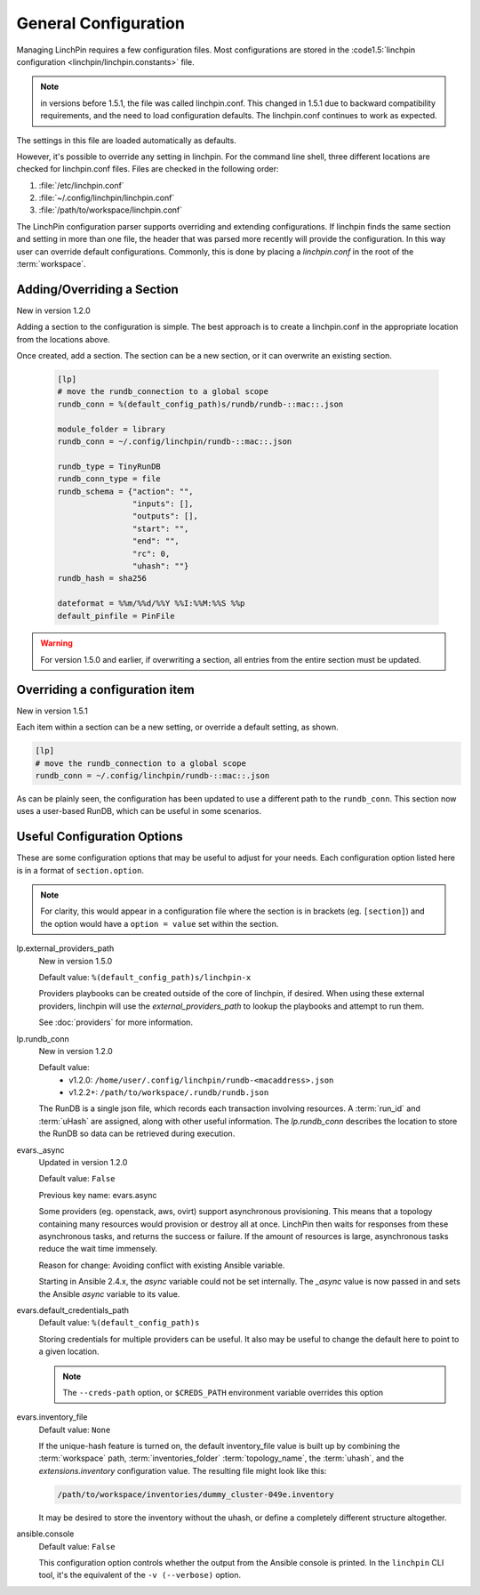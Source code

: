General Configuration
---------------------

Managing LinchPin requires a few configuration files. Most configurations are
stored in the :code1.5:`linchpin configuration <linchpin/linchpin.constants>` file.

.. note:: in versions before 1.5.1, the file was called linchpin.conf. This
   changed in 1.5.1 due to backward compatibility requirements, and the need
   to load configuration defaults. The linchpin.conf continues to work as
   expected.

The settings in this file are loaded automatically as defaults.

However, it's possible to override any setting in linchpin. For the
command line shell, three different locations are checked for linchpin.conf
files. Files are checked in the following order:

#. :file:`/etc/linchpin.conf`
#. :file:`~/.config/linchpin/linchpin.conf`
#. :file:`/path/to/workspace/linchpin.conf`

The LinchPin configuration parser supports overriding and extending
configurations. If linchpin finds the same section and setting in more than
one file, the header that was parsed more recently will provide the
configuration. In this way user can override default configurations. Commonly,
this is done by placing a `linchpin.conf` in the root of the :term:`workspace`.

Adding/Overriding a Section
```````````````````````````

New in version 1.2.0

Adding a section to the configuration is simple. The best approach is to
create a linchpin.conf in the appropriate location from the locations above.

Once created, add a section. The section can be a new section, or it can
overwrite an existing section.

 .. code-block:: cfg

    [lp]
    # move the rundb_connection to a global scope
    rundb_conn = %(default_config_path)s/rundb/rundb-::mac::.json

    module_folder = library
    rundb_conn = ~/.config/linchpin/rundb-::mac::.json

    rundb_type = TinyRunDB
    rundb_conn_type = file
    rundb_schema = {"action": "",
                    "inputs": [],
                    "outputs": [],
                    "start": "",
                    "end": "",
                    "rc": 0,
                    "uhash": ""}
    rundb_hash = sha256

    dateformat = %%m/%%d/%%Y %%I:%%M:%%S %%p
    default_pinfile = PinFile

.. warning:: For version 1.5.0 and earlier, if overwriting a section, all
   entries from the entire section must be updated.


Overriding a configuration item
```````````````````````````````

New in version 1.5.1

Each item within a section can be a new setting,
or override a default setting, as shown.

.. code-block:: cfg

    [lp]
    # move the rundb_connection to a global scope
    rundb_conn = ~/.config/linchpin/rundb-::mac::.json


As can be plainly seen, the configuration has been updated to use a different
path to the ``rundb_conn``. This section now uses a user-based RunDB, which
can be useful in some scenarios.

.. _config_useful_configs:

Useful Configuration Options
````````````````````````````

These are some configuration options that may be useful to adjust for your
needs. Each configuration option listed here is in a format of
``section.option``.

.. note:: For clarity, this would appear in a configuration file where the
   section is in brackets (eg. ``[section]``) and the option would have a
   ``option = value`` set within the section.

lp.external_providers_path
    New in version 1.5.0

    Default value: ``%(default_config_path)s/linchpin-x``

    Providers playbooks can be created outside of the core of linchpin,
    if desired. When using these external providers, linchpin will use
    the `external_providers_path` to lookup the playbooks and attempt to
    run them.

    See :doc:`providers` for more information.

lp.rundb_conn
    New in version 1.2.0

    Default value:
        * v1.2.0: ``/home/user/.config/linchpin/rundb-<macaddress>.json``
        * v1.2.2+: ``/path/to/workspace/.rundb/rundb.json``

    The RunDB is a single json file, which records each transaction involving
    resources. A :term:`run_id` and :term:`uHash` are assigned, along with
    other useful information. The `lp.rundb_conn` describes the location to
    store the RunDB so data can be retrieved during execution.

evars._async
    Updated in version 1.2.0

    Default value: ``False``

    Previous key name: evars.async

    Some providers (eg. openstack, aws, ovirt) support asynchronous
    provisioning. This means that a topology containing many resources
    would provision or destroy all at once. LinchPin then waits for responses
    from these asynchronous tasks, and returns the success or failure.  If the
    amount of resources is large, asynchronous tasks reduce the wait time
    immensely.

    Reason for change: Avoiding conflict with existing Ansible variable.

    Starting in Ansible 2.4.x, the `async` variable could not be set internally.
    The `_async` value is now passed in and sets the Ansible `async` variable
    to its value.

evars.default_credentials_path
    Default value: ``%(default_config_path)s``

    Storing credentials for multiple providers can be useful. It also may
    be useful to change the default here to point to a given location.

    .. note:: The ``--creds-path`` option, or ``$CREDS_PATH`` environment
              variable overrides this option

evars.inventory_file
    Default value: ``None``

    If the unique-hash feature is turned on, the default inventory_file
    value is built up by combining the :term:`workspace` path,
    :term:`inventories_folder` :term:`topology_name`, the :term:`uhash`,
    and the `extensions.inventory` configuration value. The resulting file
    might look like this:

    .. code-block:: bash

        /path/to/workspace/inventories/dummy_cluster-049e.inventory

    It may be desired to store the inventory without the uhash, or
    define a completely different structure altogether.

ansible.console
    Default value: ``False``

    This configuration option controls whether the output from the Ansible
    console is printed. In the ``linchpin`` CLI tool, it's the equivalent of
    the ``-v (--verbose)`` option.




